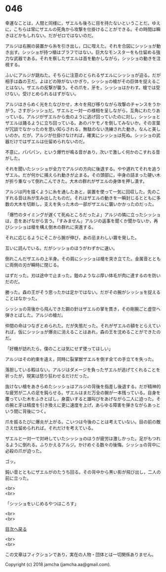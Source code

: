 #+OPTIONS: toc:nil
#+OPTIONS: \n:t

* 046

  幸運なことは，人間と同様に，ザエルも後ろに目を持たないということだ。ゆえに，こちらは常にザエルの死角から攻撃を仕掛けることができる。その時間は瞬きほどかもしれない。だがゼロではないのだ。

  アルジは右腕の装置から糸を引き出し，口に咥えた。それを合図にシッショが動き出す。シッショが持つ槍はブラフではない。巨大なモンスターをも仕留める強力な武器である。それを察したザエルは首を動かしながら，シッショの動きを注視する。

  ふいにアルジが跳ねた。そちらに注意のとられるザエルにシッショが迫る。だが相手は森の王だ。よほどの隙がないかぎり，シッショの槍がその巨体を捉えることはない。ザエルの反撃が襲う。その爪を，牙を，シッショはかわす。槍では受けない。受けとめられるはずがない。

  アルジはきらめく光をたなびかせ，木々を飛び移りながら攻撃のチャンスをうかがう。さすがシッショだ。ザエルと一対一の様相を呈しながら，互角にわたりあっている。アルジがザエルから虫のように逃げ回っていたのに対し，シッショとザエルは踊るように立ち回っている。あのバケモノを倒してみないか。その言葉が冗談でなかったのを思い知らされる，無駄のない洗練された動き。なんと美しいのか。だが，アルジが仕掛けなければ，確実にシッショは死ぬ。シッショの武器だけではザエルは仕留められないのだ。

  不意に，パパパン，という爆竹が鳴る音があり，次いで激しく何かのこすれる音がした。

  それを聞いたシッショが全力でアルジの方向に後退する。やや遅れてそれを追うザエル。だが何かに捕えられ動きが止まる。その頭部に，中身の詰まった硬い木が折り重なって倒れこんできた。大木の群れがザエルの身体を押し潰す。

  アルジは円を描くように糸を通したあと，装置を使って一気に回収した。先のこすれる音は糸が生み出したものだ。それはザエルの動きを一瞬封じるとともに多数の大木を切断し，支えを失った木の一部がザエルに襲いかかったのだった。

  「爆竹のタイミングが遅くて死ぬところだったよ」アルジの隣に立ったシッショは，息をあげながら言う。「すみません」アルジの返事を聞くか聞かないか，再びシッショは槍を構え倒木の群れに突進する。

  それに応じるようにそこから腕が伸び，あの忌まわしい霧を発した。

  互いに読んでいる。だがシッショのほうがわずかに速い。

  倒れこんだザエルの上半身。その肩にシッショは槍を突き立てた。金属音とともに両側の刃が瞬時に閉じる。

  はずだった。刃は途中で止まった。鎧のようなぶ厚い体毛が肉に達するのを防いだのだ。

  勝った。森の王がそう思ったかは定かではない。だがその腕がシッショを捉えることはなかった。

  シッショの背後から飛んできた鋼の針はザエルの掌を貫き，その剛腕ごと虚空へ弾きとばした。アルジの槍だ。

  仲間の命はつなぎとめられた。だが失態だった。それがザエルの額をとらえていれば，仮にシッショが爆炎に消えることはあれ，森の王を沈めることができたのだ。

  「好機が訪れたら，僕のことは気にせず使ってほしい」

  アルジはその約束を違え，同時に裂掌獣ザエルを倒す全ての手立てを失った。

  落胆している暇はない。アルジはダメージを負ったザエルが逃げてくれることを祈ったが，現実は怒り狂わせるだけだった。

  抜けない槍をあきらめたシッショはアルジの背後を指差し後退する。だが精神的な疲労が二人の足を鈍らせる。ザエルはまだ万全の腕が一本残っている。自身を覆っていた木をふきとばし，身震いすると雄叫びをあげながら二人に迫った。その腕と牙は精度を引き換えに更に速度を上げ，あらゆる障害を弾きながらあっという間に背後につく。

  爪を振るたびに爆炎が上がる。こいつは今後のことは考えていない。目の前の敵さえ仕留められれば。それだけを考えている。

  ザエルと一対一で対峙していたシッショのほうが疲労は激しかった。足がもつれるように倒れる。ふりかえるアルジ。かけめぐる数々の後悔。シッショの背中に必殺の爪が迫った。

  ゴッ。

  鈍い音とともにザエルがのたうち回る。その背中から黒い影が飛び出し，二人の前に立った。

  <br>
  <br>

  「シッショをいじめるやつはころす」

  <br>
  <br>
  
  [[https://github.com/jamcha-aa/OblivionReports/blob/master/README.md][目次へ戻る]]
  
  <br>
  <br>

  この文章はフィクションであり，実在の人物・団体とは一切関係ありません。

  Copyright (c) 2018 jamcha (jamcha.aa@gmail.com).

  [[http://creativecommons.org/licenses/by-nc-sa/4.0/deed][file:http://i.creativecommons.org/l/by-nc-sa/4.0/88x31.png]]
